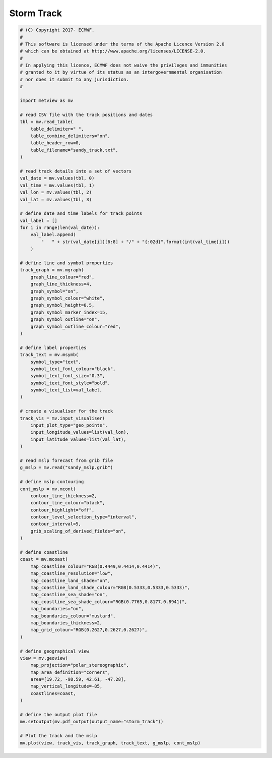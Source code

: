 .. only:: html

    .. note::
        :class: sphx-glr-download-link-note

        Click :ref:`here <sphx_glr_download_auto_examples_storm_track.py>`     to download the full example code
    .. rst-class:: sphx-glr-example-title

    .. _sphx_glr_auto_examples_storm_track.py:


Storm Track
==============================================



.. image:: /auto_examples/images/sphx_glr_storm_track_001.png
    :alt: storm track
    :class: sphx-glr-single-img






.. code-block:: default


    # (C) Copyright 2017- ECMWF.
    #
    # This software is licensed under the terms of the Apache Licence Version 2.0
    # which can be obtained at http://www.apache.org/licenses/LICENSE-2.0.
    #
    # In applying this licence, ECMWF does not waive the privileges and immunities
    # granted to it by virtue of its status as an intergovernmental organisation
    # nor does it submit to any jurisdiction.
    #

    import metview as mv

    # read CSV file with the track positions and dates
    tbl = mv.read_table(
        table_delimiter=" ",
        table_combine_delimiters="on",
        table_header_row=0,
        table_filename="sandy_track.txt",
    )

    # read track details into a set of vectors
    val_date = mv.values(tbl, 0)
    val_time = mv.values(tbl, 1)
    val_lon = mv.values(tbl, 2)
    val_lat = mv.values(tbl, 3)

    # define date and time labels for track points
    val_label = []
    for i in range(len(val_date)):
        val_label.append(
            "   " + str(val_date[i])[6:8] + "/" + "{:02d}".format(int(val_time[i]))
        )

    # define line and symbol properties
    track_graph = mv.mgraph(
        graph_line_colour="red",
        graph_line_thickness=4,
        graph_symbol="on",
        graph_symbol_colour="white",
        graph_symbol_height=0.5,
        graph_symbol_marker_index=15,
        graph_symbol_outline="on",
        graph_symbol_outline_colour="red",
    )

    # define label properties
    track_text = mv.msymb(
        symbol_type="text",
        symbol_text_font_colour="black",
        symbol_text_font_size="0.3",
        symbol_text_font_style="bold",
        symbol_text_list=val_label,
    )

    # create a visualiser for the track
    track_vis = mv.input_visualiser(
        input_plot_type="geo_points",
        input_longitude_values=list(val_lon),
        input_latitude_values=list(val_lat),
    )

    # read mslp forecast from grib file
    g_mslp = mv.read("sandy_mslp.grib")

    # define mslp contouring
    cont_mslp = mv.mcont(
        contour_line_thickness=2,
        contour_line_colour="black",
        contour_highlight="off",
        contour_level_selection_type="interval",
        contour_interval=5,
        grib_scaling_of_derived_fields="on",
    )

    # define coastline
    coast = mv.mcoast(
        map_coastline_colour="RGB(0.4449,0.4414,0.4414)",
        map_coastline_resolution="low",
        map_coastline_land_shade="on",
        map_coastline_land_shade_colour="RGB(0.5333,0.5333,0.5333)",
        map_coastline_sea_shade="on",
        map_coastline_sea_shade_colour="RGB(0.7765,0.8177,0.8941)",
        map_boundaries="on",
        map_boundaries_colour="mustard",
        map_boundaries_thickness=2,
        map_grid_colour="RGB(0.2627,0.2627,0.2627)",
    )

    # define geographical view
    view = mv.geoview(
        map_projection="polar_stereographic",
        map_area_definition="corners",
        area=[19.72, -98.59, 42.61, -47.28],
        map_vertical_longitude=-85,
        coastlines=coast,
    )

    # define the output plot file
    mv.setoutput(mv.pdf_output(output_name="storm_track"))

    # Plot the track and the mslp
    mv.plot(view, track_vis, track_graph, track_text, g_mslp, cont_mslp)


.. _sphx_glr_download_auto_examples_storm_track.py:


.. only :: html

 .. container:: sphx-glr-footer
    :class: sphx-glr-footer-example



  .. container:: sphx-glr-download sphx-glr-download-python

     :download:`Download Python source code: storm_track.py <storm_track.py>`



  .. container:: sphx-glr-download sphx-glr-download-jupyter

     :download:`Download Jupyter notebook: storm_track.ipynb <storm_track.ipynb>`


.. only:: html

 .. rst-class:: sphx-glr-signature

    `Gallery generated by Sphinx-Gallery <https://sphinx-gallery.github.io>`_
